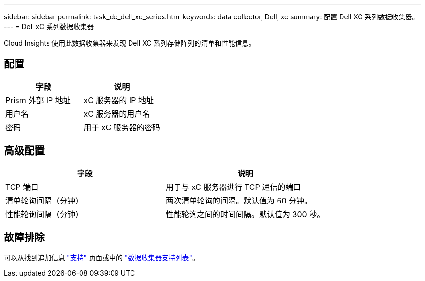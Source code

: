 ---
sidebar: sidebar 
permalink: task_dc_dell_xc_series.html 
keywords: data collector, Dell, xc 
summary: 配置 Dell XC 系列数据收集器。 
---
= Dell xC 系列数据收集器


[role="lead"]
Cloud Insights 使用此数据收集器来发现 Dell XC 系列存储阵列的清单和性能信息。



== 配置

[cols="2*"]
|===
| 字段 | 说明 


| Prism 外部 IP 地址 | xC 服务器的 IP 地址 


| 用户名 | xC 服务器的用户名 


| 密码 | 用于 xC 服务器的密码 
|===


== 高级配置

[cols="2*"]
|===
| 字段 | 说明 


| TCP 端口 | 用于与 xC 服务器进行 TCP 通信的端口 


| 清单轮询间隔（分钟） | 两次清单轮询的间隔。默认值为 60 分钟。 


| 性能轮询间隔（分钟） | 性能轮询之间的时间间隔。默认值为 300 秒。 
|===


== 故障排除

可以从找到追加信息 link:concept_requesting_support.html["支持"] 页面或中的 link:https://docs.netapp.com/us-en/cloudinsights/CloudInsightsDataCollectorSupportMatrix.pdf["数据收集器支持列表"]。
